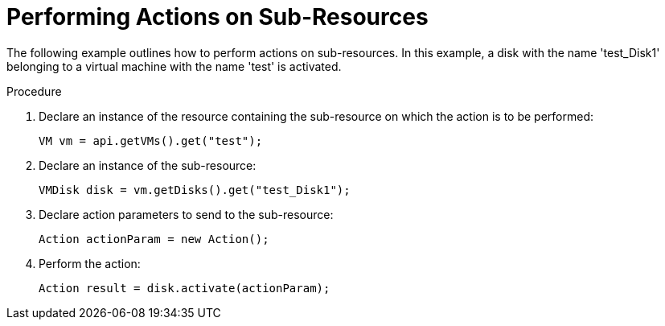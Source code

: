 :_content-type: PROCEDURE
[id="Performing_Actions_on_Sub-Resources"]
= Performing Actions on Sub-Resources

The following example outlines how to perform actions on sub-resources. In this example, a disk with the name 'test_Disk1' belonging to a virtual machine with the name 'test' is activated.

.Procedure

. Declare an instance of the resource containing the sub-resource on which the action is to be performed:
+
[source, Java]
----
VM vm = api.getVMs().get("test");
----
+
. Declare an instance of the sub-resource:
+
[source, Java]
----
VMDisk disk = vm.getDisks().get("test_Disk1");
----
+
. Declare action parameters to send to the sub-resource:
+
[source, Java]
----
Action actionParam = new Action();
----
+
. Perform the action:
+
[source, Java]
----
Action result = disk.activate(actionParam);
----
+

